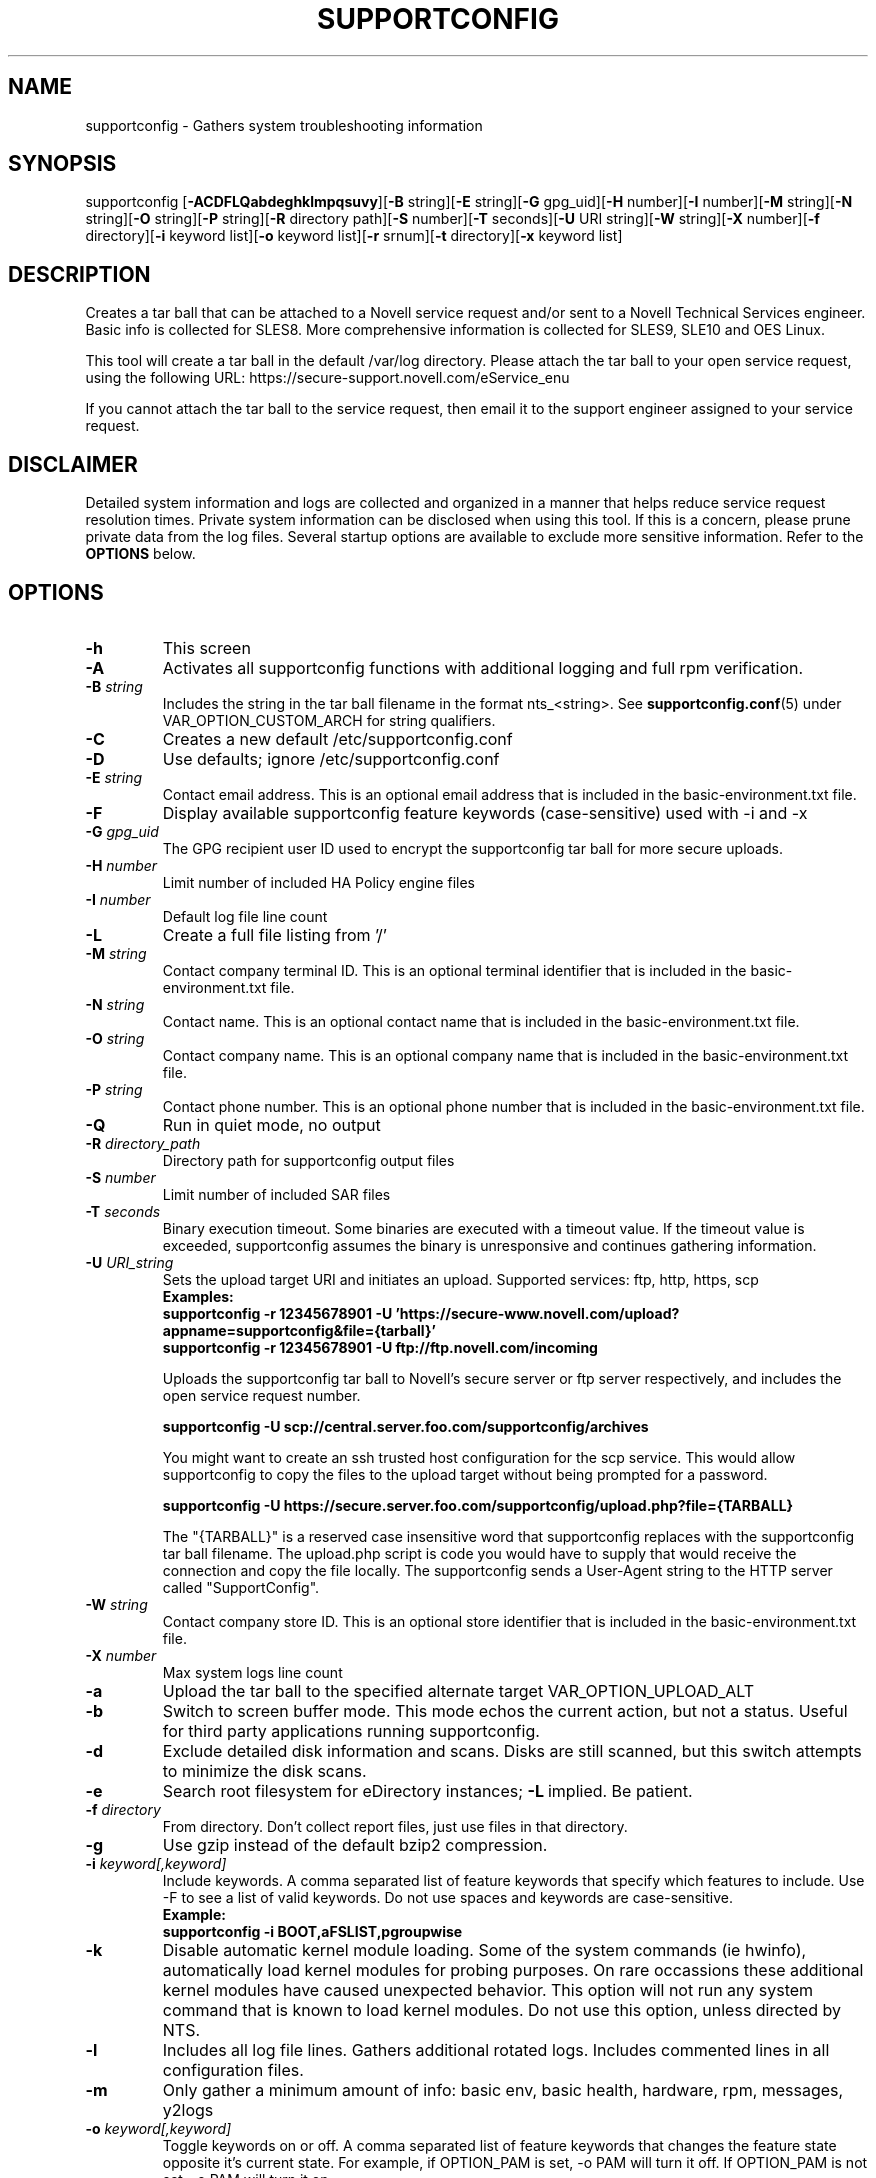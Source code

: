 .TH SUPPORTCONFIG 8 "07 Apr 2016" "supportutils" "Support Utilities Manual"
.SH NAME
supportconfig - Gathers system troubleshooting information
.SH SYNOPSIS
supportconfig [\fB\-ACDFLQabdeghklmpqsuvy\fR][\fB-B\fR string][\fB-E\fR string][\fB-G\fR gpg_uid][\fB-H\fR number][\fB-I\fR number][\fB-M\fR string][\fB-N\fR string][\fB-O\fR string][\fB-P\fR string][\fB-R\fR directory path][\fB-S\fR number][\fB-T\fR seconds][\fB-U\fR URI string][\fB-W\fR string][\fB-X\fR number][\fB-f\fR directory][\fB-i\fR keyword list][\fB-o\fR keyword list][\fB-r\fR srnum][\fB-t\fR directory][\fB-x\fR keyword list]
.SH DESCRIPTION
Creates a tar ball that can be attached to a Novell service request and/or sent to a Novell Technical Services engineer. Basic info is collected for SLES8. More comprehensive information is collected for SLES9, SLE10 and OES Linux.
.PP
This tool will create a tar ball in the default /var/log directory. Please attach the tar ball to your open service request, using the following URL: https://secure\-support.novell.com/eService_enu
.PP
If you cannot attach the tar ball to the service request, then email it to the support engineer assigned to your service request.
.SH DISCLAIMER
Detailed system information and logs are collected and organized in a
manner that helps reduce service request resolution times. Private system
information can be disclosed when using this tool. If this is a concern,
please prune private data from the log files. Several startup options
are available to exclude more sensitive information. Refer to the 
.B
OPTIONS
below.
.SH OPTIONS
.TP
\fB\-h\fR
This screen
.TP
\fB\-A\fR 
Activates all supportconfig functions with additional logging and full rpm verification.
.TP
\fB\-B\fR \fIstring\fR
Includes the string in the tar ball filename in the format nts_<string>. See \fBsupportconfig.conf\fR(5) under VAR_OPTION_CUSTOM_ARCH for string qualifiers.
.TP
\fB\-C\fR 
Creates a new default /etc/supportconfig.conf
.TP
\fB\-D\fR 
Use defaults; ignore  /etc/supportconfig.conf
.TP
\fB\-E\fR \fIstring\fR
Contact email address. This is an optional email address that is included in the basic-environment.txt file.
.TP
\fB\-F\fR
Display available supportconfig feature keywords (case-sensitive) used with -i and -x
.TP
\fB\-G\fR \fIgpg_uid\fR
The GPG recipient user ID used to encrypt the supportconfig tar ball for more secure uploads.
.TP
\fB\-H\fR \fInumber\fR
Limit number of included HA Policy engine files
.TP
\fB\-I\fR \fInumber\fR
Default log file line count
.TP
\fB\-L\fR 
Create a full file listing from '/'
.TP
\fB\-M\fR \fIstring\fR
Contact company terminal ID. This is an optional terminal identifier that is included in the basic-environment.txt file.
.TP
\fB\-N\fR \fIstring\fR
Contact name. This is an optional contact name that is included in the basic-environment.txt file.
.TP
\fB\-O\fR \fIstring\fR
Contact company name. This is an optional company name that is included in the basic-environment.txt file.
.TP
\fB\-P\fR \fIstring\fR
Contact phone number. This is an optional phone number that is included in the basic-environment.txt file.
.TP
\fB\-Q\fR 
Run in quiet mode, no output
.TP
\fB\-R\fR \fIdirectory_path\fR
Directory path for supportconfig output files
.TP
\fB\-S\fR \fInumber\fR
Limit number of included SAR files
.TP
\fB\-T\fR \fIseconds\fR
Binary execution timeout. Some binaries are executed with a timeout value. If the timeout value is exceeded, supportconfig assumes the binary is unresponsive and continues gathering information.
.TP
\fB\-U\fR \fIURI_string\fR
Sets the upload target URI and initiates an upload. Supported services: ftp, http, https, scp
.RS
.B Examples:
.RE
.RS
.B supportconfig -r 12345678901 -U 'https://secure-www.novell.com/upload?appname=supportconfig&file={tarball}'
.RE
.RS
.B supportconfig -r 12345678901 -U "ftp://ftp.novell.com/incoming"
.RE

.RS
Uploads the supportconfig tar ball to Novell's secure server or ftp server respectively, and includes the open service request number.
.RE

.RS
.B supportconfig -U "scp://central.server.foo.com/supportconfig/archives"
.RE

.RS
You might want to create an ssh trusted host configuration for the scp service. This would allow supportconfig to copy the files to the upload target without being prompted for a password.
.RE

.RS
.B supportconfig -U "https://secure.server.foo.com/supportconfig/upload.php?file={TARBALL}"
.RE

.RS
The "{TARBALL}" is a reserved case insensitive word that supportconfig replaces with the supportconfig tar ball filename. The upload.php script is code you would have to supply that would receive the connection and copy the file locally. The supportconfig sends a User-Agent string to the HTTP server called "SupportConfig".
.RE
.TP
\fB\-W\fR \fIstring\fR
Contact company store ID. This is an optional store identifier that is included in the basic-environment.txt file.
.TP
\fB\-X\fR \fInumber\fR
Max system logs line count
.TP
\fB\-a\fR 
Upload the tar ball to the specified alternate target VAR_OPTION_UPLOAD_ALT
.TP
\fB\-b\fR 
Switch to screen buffer mode. This mode echos the current action, but not a status. Useful for third party applications running supportconfig.
.TP
\fB\-d\fR 
Exclude detailed disk information and scans. Disks are still scanned, but this switch attempts to minimize the disk scans.
.TP
\fB\-e\fR 
Search root filesystem for eDirectory instances; \fB\-L\fR\ implied. Be patient.
.TP
\fB\-f\fR \fIdirectory\fR
From directory. Don't collect report files, just use files in that directory.
.TP
\fB\-g\fR 
Use gzip instead of the default bzip2 compression.
.TP
\fB\-i\fR \fIkeyword[,keyword]\fR
Include keywords. A comma separated list of feature keywords that specify which features to include. 
Use -F to see a list of valid keywords. Do not use spaces and keywords are case-sensitive.
.RS
.B Example:
.RE
.RS
.B supportconfig -i BOOT,aFSLIST,pgroupwise
.RE
.TP
\fB\-k\fR 
Disable automatic kernel module loading. Some of the system commands (ie hwinfo), automatically load kernel modules for probing purposes. On rare occassions these additional kernel modules have caused unexpected behavior. This option will not run any system command that is known to load kernel modules. Do not use this option, unless directed by NTS.
.TP
\fB\-l\fR 
Includes all log file lines. Gathers additional rotated logs. Includes commented lines in all configuration files. 
.TP
\fB\-m\fR 
Only gather a minimum amount of info: basic env, basic health, hardware, rpm, messages, y2logs
.TP
\fB\-o\fR \fIkeyword[,keyword]\fR
Toggle keywords on or off. A comma separated list of feature keywords that changes the feature state opposite it's current state. For example, if OPTION_PAM is set, -o PAM will turn it off. If OPTION_PAM is not set, -o PAM will turn it on.
.TP
\fB\-p\fR
Disable all plugin execution
.TP
\fB\-q\fR
Add a unique identifier to the supportconfig tar ball filename. You usually do not need this, as hostnames, date and times are unique enough within an organization. However, when uploading to Novell or some other central public repository, it is needed.
.TP
\fB\-r\fR \fIsrnum\fR 
Includes service request number in the basic-environment.txt file and the tar ball filename. Use this option when uploading (-u) tar balls to Novell.
.TP
\fB\-s\fR 
Include full SLP service lists
.TP
\fB\-t\fR \fIdirectory\fR
Target directory. Just save log files here, do not create tarball. Uses the newest nts_* directory found.
.TP
\fB\-u\fR
Uploads the supportconfig tar ball to the specified VAR_OPTION_UPLOAD_TARGET. See 
.BR supportconfig.conf (5)
for more details. The following upload services are supported: ftp, http, https, scp.
.TP
\fB\-v\fR 
Performs an rpm -V for each installed rpm on systems prior to SLES11. For SLES11 this is included in the Supportability Analysis. NOTE: This takes a long time to complete
.TP
\fB\-w\fR 
Enable verbose wait trace logging. Shows the start and stop times of each command supportconfig is running.
.TP
\fB\-x\fR \fIkeyword[,keyword]\fR
Exclude keywords. A comma separated list of feature keywords that specify which features to exclude. 
Use -F to see a list of valid keywords. Do not use spaces and keywords are case-sensitive.
.RS
.B Example:
.RE
.RS
.B supportconfig -x aFSLIST,aEDIR,X,SMART
.RE
.TP
\fB\-y\fR 
Gathers full YaST log files.
.TP
Use Ctrl-\\ to try and skip a function that is hanging.
.SH ENVIRONMENT
.I SC_CONF
.RS
You can use the SC_CONF environment variable to specify an alternate configuration file path.
.RE
.RS
.B Example: export SC_CONF=/opt/supportconfig.conf
.RE
.SH FILES
.I /etc/supportconfig.conf
.RS
The supportconfig configuration file. See
.BR supportconfig.conf (5)
for further details.
.RE
.I /usr/lib/supportconfig/plugins
.RS
The supportconfig plugin directory. See 
.B PLUGINS
below for further details.
.RE
.SH PLUGINS
You can include your own scripts or applications with the supportconfig tar ball. 
Simply create the /usr/lib/supportconfig/plugins directory, and copy
your script file there. The plugin will be executed, but not sourced
into the supportconfig environment. This means you won't have access
to the functions and variables in supportconfig. Any file with execute
permissions that sends it's output to the stdout and stderr is supported.
.PP
For example, say you want to include the pstree output with the 
supportconfig. Do the following,
.PD 0
.PP 
1. mkdir -p /usr/lib/supportconfig/plugins
.PP 
2. cp -a /usr/bin/pstree /usr/lib/supportconfig/plugins/
.PP
3. The output will be in the plugin-pstree.txt file.
.PD
.PP
Supportconfig will include a text file called plugin-myscript.txt in it's 
tar ball after executing myscript, where myscript is your plugin filename. 
If you don't want to include plugins, just run supportconfig with the -p 
parameter.
.PP
.PD
.SH REPORTING BUGS
Please submit bug fixes or comments via: 
.B
http://en.opensuse.org/Supportutils#Reporting_Bugs
.SH AUTHOR
Jason Record <jrecord@suse.com>
.SH COPYRIGHT
This program is free software; you can redistribute it and/or modify
it under the terms of the GNU General Public License as published by
the Free Software Foundation; version 2 of the License.
.PP
This program is distributed in the hope that it will be useful,
but WITHOUT ANY WARRANTY; without even the implied warranty of
MERCHANTABILITY or FITNESS FOR A PARTICULAR PURPOSE.  See the
GNU General Public License for more details.
.PP
You should have received a copy of the GNU General Public License
along with this program; if not, see <http://www.gnu.org/licenses/>.
.SH SEE ALSO
.BR supportconfig.conf (5)
.BR scplugin.rc (3)
